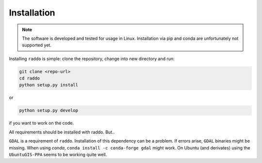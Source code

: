 .. _installation:

==============
Installation
==============


.. note::

   The software is developed and tested for usage in Linux.
   Installation via pip and conda are unfortunately not supported yet.

Installing ``raddo`` is simple: clone the repository, change into new directory and run:

.. code:: bash

	  git clone <repo-url>
	  cd raddo
	  python setup.py install

or

.. code:: bash

    python setup.py develop

if you want to work on the code.

All requirements should be installed with raddo. But..


``GDAL`` is a requirement of ``raddo``.
Installation of this dependency can be a problem. If errors arise, ``GDAL`` binaries might be missing. When using *conda*, ``conda install -c conda-forge gdal`` might work. On Ubuntu (and derivates) using the ``UbuntuGIS-PPA`` seems to be working quite well.
